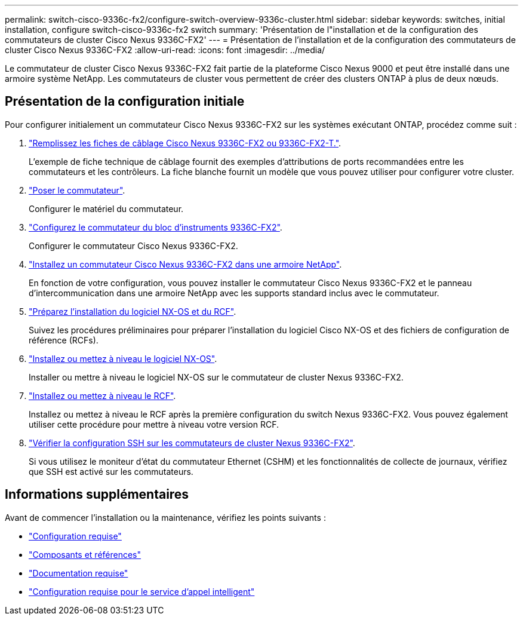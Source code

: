 ---
permalink: switch-cisco-9336c-fx2/configure-switch-overview-9336c-cluster.html 
sidebar: sidebar 
keywords: switches, initial installation, configure switch-cisco-9336c-fx2 switch 
summary: 'Présentation de l"installation et de la configuration des commutateurs de cluster Cisco Nexus 9336C-FX2' 
---
= Présentation de l'installation et de la configuration des commutateurs de cluster Cisco Nexus 9336C-FX2
:allow-uri-read: 
:icons: font
:imagesdir: ../media/


[role="lead"]
Le commutateur de cluster Cisco Nexus 9336C-FX2 fait partie de la plateforme Cisco Nexus 9000 et peut être installé dans une armoire système NetApp. Les commutateurs de cluster vous permettent de créer des clusters ONTAP à plus de deux nœuds.



== Présentation de la configuration initiale

Pour configurer initialement un commutateur Cisco Nexus 9336C-FX2 sur les systèmes exécutant ONTAP, procédez comme suit :

. link:setup-worksheet-9336c-cluster.html["Remplissez les fiches de câblage Cisco Nexus 9336C-FX2 ou 9336C-FX2-T."].
+
L'exemple de fiche technique de câblage fournit des exemples d'attributions de ports recommandées entre les commutateurs et les contrôleurs. La fiche blanche fournit un modèle que vous pouvez utiliser pour configurer votre cluster.

. link:install-switch-9336c-cluster.html["Poser le commutateur"].
+
Configurer le matériel du commutateur.

. link:setup-switch-9336c-cluster.html["Configurez le commutateur du bloc d'instruments 9336C-FX2"].
+
Configurer le commutateur Cisco Nexus 9336C-FX2.

. link:install-switch-and-passthrough-panel-9336c-cluster.html["Installez un commutateur Cisco Nexus 9336C-FX2 dans une armoire NetApp"].
+
En fonction de votre configuration, vous pouvez installer le commutateur Cisco Nexus 9336C-FX2 et le panneau d'intercommunication dans une armoire NetApp avec les supports standard inclus avec le commutateur.

. link:install-nxos-overview-9336c-cluster.html["Préparez l'installation du logiciel NX-OS et du RCF"].
+
Suivez les procédures préliminaires pour préparer l'installation du logiciel Cisco NX-OS et des fichiers de configuration de référence (RCFs).

. link:install-nxos-software-9336c-cluster.html["Installez ou mettez à niveau le logiciel NX-OS"].
+
Installer ou mettre à niveau le logiciel NX-OS sur le commutateur de cluster Nexus 9336C-FX2.

. link:install-upgrade-rcf-overview-cluster.html["Installez ou mettez à niveau le RCF"].
+
Installez ou mettez à niveau le RCF après la première configuration du switch Nexus 9336C-FX2. Vous pouvez également utiliser cette procédure pour mettre à niveau votre version RCF.

. link:configure-ssh-keys.html["Vérifier la configuration SSH sur les commutateurs de cluster Nexus 9336C-FX2"].
+
Si vous utilisez le moniteur d'état du commutateur Ethernet (CSHM) et les fonctionnalités de collecte de journaux, vérifiez que SSH est activé sur les commutateurs.





== Informations supplémentaires

Avant de commencer l'installation ou la maintenance, vérifiez les points suivants :

* link:configure-reqs-9336c-cluster.html["Configuration requise"]
* link:components-9336c-cluster.html["Composants et références"]
* link:required-documentation-9336c-cluster.html["Documentation requise"]
* link:smart-call-9336c-cluster.html["Configuration requise pour le service d'appel intelligent"]

